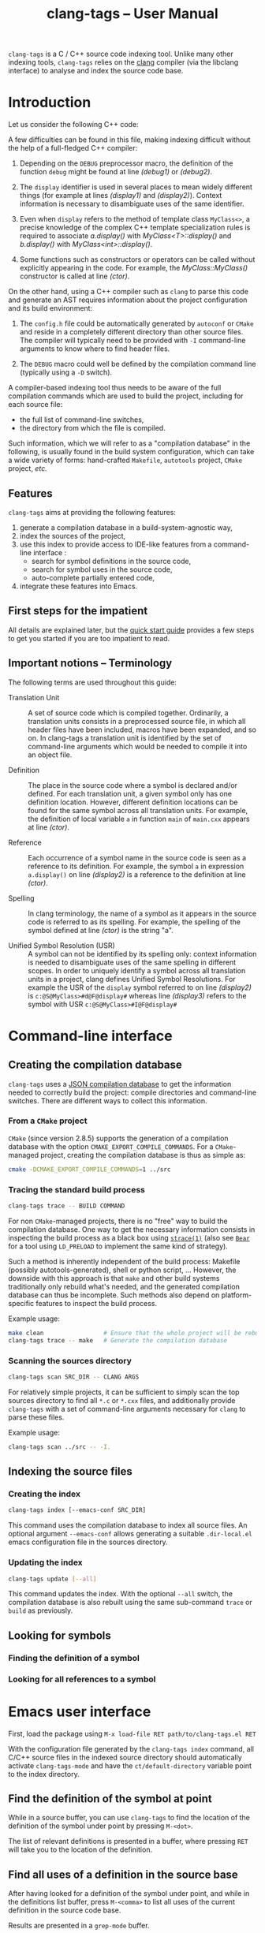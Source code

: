 #+TITLE: clang-tags -- User Manual
#+HTML_HEAD: <link type="text/css" href="worg.css" title="Standard" rel="stylesheet">
#+HTML_HEAD: <link type="text/css" href="worg-zenburn.css" title="Zenburn" rel="alternate stylesheet">
#+HTML_HEAD: <link type="text/css" href="worg-classic.css" title="Classic" rel="alternate stylesheet">
#+HTML_HEAD: <style type="text/css">
#+HTML_HEAD:   #text-1 pre.src { float: left; margin-right: 3em }
#+HTML_HEAD:   #sec-1-1 { clear: both; }
#+HTML_HEAD: </style>
#+BIND: org-export-html-postamble "Generated by %c using CSS stylesheets from <a href='http://www.orgmode.org/worg'>Worg</a>."
#+OPTIONS: author:nil timestamp:nil level:4 toc:2

=clang-tags= is a C / C++ source code indexing tool. Unlike many other indexing tools, =clang-tags=
relies on the [[http://clang.llvm.org][clang]] compiler (via the libclang interface) to analyse and index the source code base.


* Introduction

  Let us consider the following C++ code:

  #+include: "../tests/src/main.cxx" src c++ -n -r

  A few difficulties can be found in this file, making indexing difficult without the help of a
  full-fledged C++ compiler:

  1. Depending on the =DEBUG= preprocessor macro, the definition of the function =debug= might be found
     at line [[(debug1)]] or [[(debug2)]].

  2. The =display= identifier is used in several places to mean widely different things (for example
     at lines [[(display1)]] and [[(display2)]]). Context information is necessary to disambiguate uses of
     the same identifier.

  3. Even when =display= refers to the method of template class =MyClass<>=, a precise knowledge of the
     complex C++ template specialization rules is required to associate [[(display2)][a.display()]] with
     [[(defDisplayT)][MyClass<T>::display()]] and [[(display3)][b.display()]] with [[(defDisplayInt)][MyClass<int>::display()]].

  4. Some functions such as constructors or operators can be called without explicitly appearing in
     the code. For example, the [[(defCtor)][MyClass::MyClass()]] constructor is called at line [[(ctor)]].


  On the other hand, using a C++ compiler such as =clang= to parse this code and generate an AST
  requires information about the project configuration and its build environment:

  1. The =config.h= file could be automatically generated by =autoconf= or =CMake= and reside in a
     completely different directory than other source files. The compiler will typically need to be
     provided with =-I= command-line arguments to know where to find header files.

  2. The =DEBUG= macro could well be defined by the compilation command line (typically using a =-D=
     switch).

  A compiler-based indexing tool thus needs to be aware of the full compilation commands which are
  used to build the project, including for each source file:
  - the full list of command-line switches,
  - the directory from which the file is compiled.

  Such information, which we will refer to as a "compilation database" in the following, is usually
  found in the build system configuration, which can take a wide variety of forms: hand-crafted
  =Makefile=, =autotools= project, =CMake= project, /etc./


** Features

   =clang-tags= aims at providing the following features:
   1. generate a compilation database in a build-system-agnostic way,
   2. index the sources of the project,
   3. use this index to provide access to IDE-like features from a command-line
      interface :
      - search for symbol definitions in the source code,
      - search for symbol uses in the source code,
      - auto-complete partially entered code,
   4. integrate these features into Emacs.


** First steps for the impatient
    
   All details are explained later, but the [[file:quickStart.org][quick start guide]] provides a few
   steps to get you started if you are too impatient to read.


** Important notions -- Terminology

   The following terms are used throughout this guide:

   - Translation Unit ::
        A set of source code which is compiled together. Ordinarily, a translation units consists in
        a preprocessed source file, in which all header files have been included, macros have been
        expanded, and so on. In clang-tags a translation unit is identified by the set of
        command-line arguments which would be needed to compile it into an object file.

   - Definition       ::
        The place in the source code where a symbol is declared and/or defined. For each translation
        unit, a given symbol only has one definition location. However, different definition
        locations can be found for the same symbol across all translation units.  For example, the
        definition of local variable =a= in function =main= of =main.cxx= appears at line [[(ctor)]].

   - Reference        ::
        Each occurrence of a symbol name in the source code is seen as a reference to its
        definition. For example, the symbol =a= in expression =a.display()= on line [[(display2)]] is a
        reference to the definition at line [[(ctor)]].

   - Spelling         :: 
        In clang terminology, the name of a symbol as it appears in the source code is referred to
        as its spelling. For example, the spelling of the symbol defined at line [[(ctor)]] is the
        string "a".

   - Unified Symbol Resolution (USR) :: 
        A symbol can not be identified by its spelling only: context information is needed to
        disambiguate uses of the same spelling in different scopes. In order to uniquely identify a
        symbol across all translation units in a project, clang defines Unified Symbol
        Resolutions. For example the USR of the =display= symbol referred to on line [[(display2)]] is
        =c:@S@MyClass>#d@F@display#= whereas line [[(display3)]] refers to the symbol with USR
        =c:@S@MyClass>#I@F@display#=


* Command-line interface   

** Creating the compilation database

   =clang-tags= uses a [[http://clang.llvm.org/docs/JSONCompilationDatabase.html][JSON compilation database]] to get the information needed to correctly build the
   project: compile directories and command-line switches. There are different ways to collect this
   information.

*** From a =CMake= project

    =CMake= (since version 2.8.5) supports the generation of a compilation database with the option
    =CMAKE_EXPORT_COMPILE_COMMANDS=. For a =CMake=-managed project, creating the compilation database is
    thus as simple as:
    #+begin_src sh
      cmake -DCMAKE_EXPORT_COMPILE_COMMANDS=1 ../src
    #+end_src


*** Tracing the standard build process

    #+begin_src sh
      clang-tags trace -- BUILD COMMAND
    #+end_src

    For non =CMake=-managed projects, there is no "free" way to build the compilation database. One
    way to get the necessary information consists in inspecting the build process as a black box
    using [[http://linux.die.net/man/1/strace][=strace(1)=]] (also see [[https://github.com/rizsotto/Bear][=Bear=]] for a tool using =LD_PRELOAD= to implement the same kind of
    strategy).

    Such a method is inherently independent of the build process: Makefile (possibly
    autotools-generated), shell or python script, ... However, the downside with this approach is
    that =make= and other build systems traditionally only rebuild what's needed, and the generated
    compilation database can thus be incomplete. Such methods also depend on platform-specific
    features to inspect the build process.

    Example usage:
    #+begin_src sh
      make clean                 # Ensure that the whole project will be rebuilt
      clang-tags trace -- make   # Generate the compilation database
    #+end_src


*** Scanning the sources directory

    #+begin_src sh
      clang-tags scan SRC_DIR -- CLANG ARGS
    #+end_src

    For relatively simple projects, it can be sufficient to simply scan the top sources directory to
    find all =*.c= or =*.cxx= files, and additionally provide =clang-tags= with a set of command-line
    arguments necessary for =clang= to parse these files.

    Example usage:
    #+begin_src sh
      clang-tags scan ../src -- -I.
    #+end_src


** Indexing the source files

*** Creating the index

    #+begin_src sh
      clang-tags index [--emacs-conf SRC_DIR]
    #+end_src

    This command uses the compilation database to index all source files. An
    optional argument =--emacs-conf= allows generating a suitable =.dir-local.el=
    emacs configuration file in the sources directory.

*** Updating the index

    #+begin_src sh
      clang-tags update [--all]
    #+end_src

    This command updates the index. With the optional =--all= switch, the
    compilation database is also rebuilt using the same sub-command =trace= or
    =build= as previously.


** Looking for symbols

*** Finding the definition of a symbol

*** Looking for all references to a symbol



* Emacs user interface

  First, load the package using =M-x load-file RET path/to/clang-tags.el RET=

  With the configuration file generated by the =clang-tags index= command, all
  C/C++ source files in the indexed source directory should automatically
  activate =clang-tags-mode= and have the =ct/default-directory= variable point
  to the index directory.


** Find the definition of the symbol at point

   While in a source buffer, you can use =clang-tags= to find the location of
   the definition of the symbol under point by pressing =M-<dot>=.

   The list of relevant definitions is presented in a buffer, where pressing
   =RET= will take you to the location of the definition.


** Find all uses of a definition in the source base

   After having looked for a definition of the symbol under point, and while in
   the definitions list buffer, press =M-<comma>= to list all uses of the
   current definition in the source code base.

   Results are presented in a =grep-mode= buffer.


* Contributing

  Please do!

  If you make improvements to this code or have suggestions, please do not
  hesitate to fork the repository or submit bug reports on
  [[https://github.com/ffevotte/clang-tags][github]]. The repository's URL is:

    https://github.com/ffevotte/clang-tags.el.git


  A doxygen documentation targeted at developers is available [[file:doxygen/index.html][here]].


* See also

- [[http://clang.llvm.org/doxygen/group__CINDEX.html][libclang API documentation]]
- [[http://llvm.org/devmtg/2010-11/Gregor-libclang.pdf][Doug Gregor's presentation on libclang]]
- [[https://github.com/drothlis/clang-ctags][clang-ctags]]: a similar project
  using libclang to generate =ctags= / =etags= index files.
